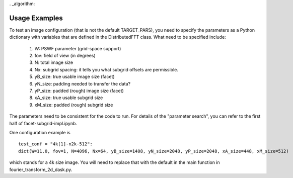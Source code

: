 . _algorithm:

Usage Examples
============

To test an image configuration (that is not the default TARGET_PARS), you need to specify the parameters as a Python dictionary with variables that are defined in the DistributedFFT class.
What need to be specified include:

 1. W:  PSWF parameter (grid-space support)
 2. fov:  field of view (in degrees)
 3. N: total image size
 4. Nx: subgrid spacing: it tells you what subgrid offsets are permissible.
 5. yB_size: true usable image size (facet)
 6. yN_size: padding needed to transfer the data?
 7. yP_size: padded (rough) image size (facet)
 8. xA_size: true usable subgrid size
 9. xM_size:  padded (rough) subgrid size

The parameters need to be consistent for the code to run. For details of the "parameter search", you can refer to the first half of facet-subgrid-impl.ipynb.

One configuration example is ::

 test_conf = "4k[1]-n2k-512":
 dict(W=11.0, fov=1, N=4096, Nx=64, yB_size=1408, yN_size=2048, yP_size=2048, xA_size=448, xM_size=512)

which stands for a 4k size image. You will need to replace that with the default in the main function in fourier_transform_2d_dask.py.